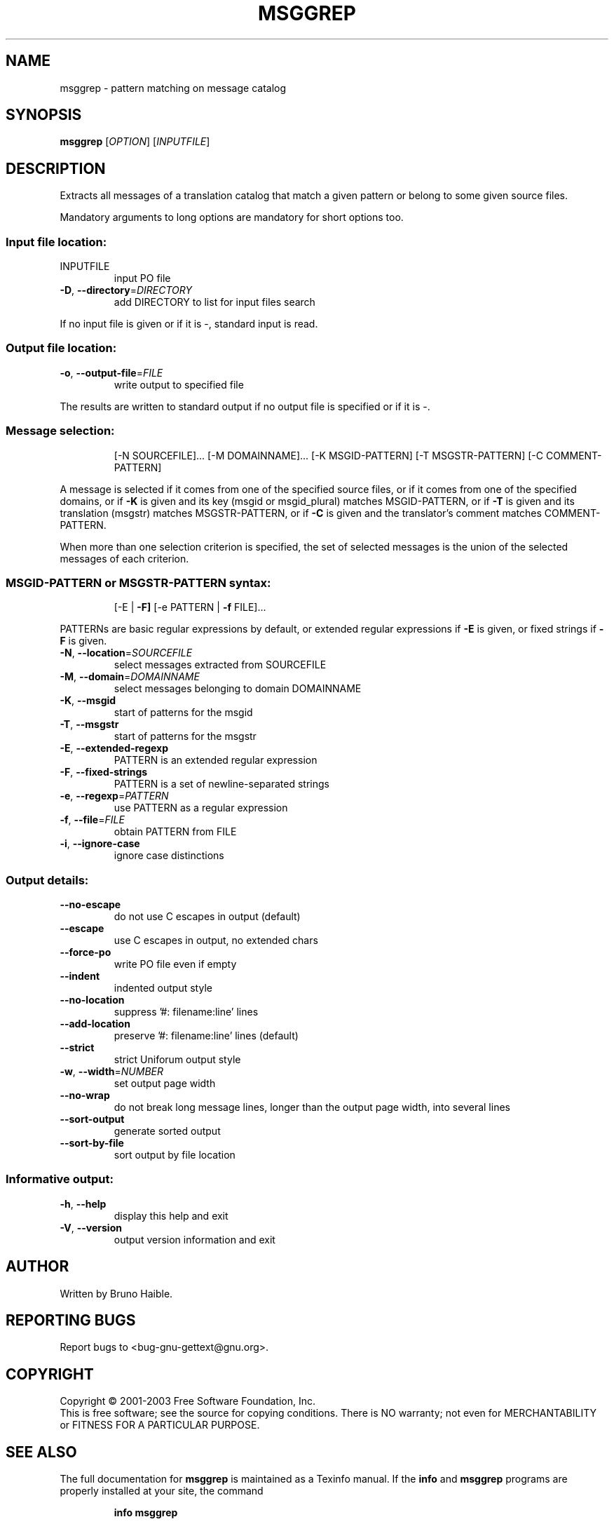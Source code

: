 .\" DO NOT MODIFY THIS FILE!  It was generated by help2man 1.24.
.TH MSGGREP "1" "February 2003" "GNU gettext-tools 0.12-pre1" GNU
.SH NAME
msggrep \- pattern matching on message catalog
.SH SYNOPSIS
.B msggrep
[\fIOPTION\fR] [\fIINPUTFILE\fR]
.SH DESCRIPTION
.\" Add any additional description here
.PP
Extracts all messages of a translation catalog that match a given pattern
or belong to some given source files.
.PP
Mandatory arguments to long options are mandatory for short options too.
.SS "Input file location:"
.TP
INPUTFILE
input PO file
.TP
\fB\-D\fR, \fB\-\-directory\fR=\fIDIRECTORY\fR
add DIRECTORY to list for input files search
.PP
If no input file is given or if it is -, standard input is read.
.SS "Output file location:"
.TP
\fB\-o\fR, \fB\-\-output\-file\fR=\fIFILE\fR
write output to specified file
.PP
The results are written to standard output if no output file is specified
or if it is -.
.SS "Message selection:"
.IP
[-N SOURCEFILE]... [-M DOMAINNAME]...
[-K MSGID-PATTERN] [-T MSGSTR-PATTERN] [-C COMMENT-PATTERN]
.PP
A message is selected if it comes from one of the specified source files,
or if it comes from one of the specified domains,
or if \fB\-K\fR is given and its key (msgid or msgid_plural) matches MSGID-PATTERN,
or if \fB\-T\fR is given and its translation (msgstr) matches MSGSTR-PATTERN,
or if \fB\-C\fR is given and the translator's comment matches COMMENT-PATTERN.
.PP
When more than one selection criterion is specified, the set of selected
messages is the union of the selected messages of each criterion.
.SS "MSGID-PATTERN or MSGSTR-PATTERN syntax:"
.IP
[-E | \fB\-F]\fR [-e PATTERN | \fB\-f\fR FILE]...
.PP
PATTERNs are basic regular expressions by default, or extended regular
expressions if \fB\-E\fR is given, or fixed strings if \fB\-F\fR is given.
.TP
\fB\-N\fR, \fB\-\-location\fR=\fISOURCEFILE\fR
select messages extracted from SOURCEFILE
.TP
\fB\-M\fR, \fB\-\-domain\fR=\fIDOMAINNAME\fR
select messages belonging to domain DOMAINNAME
.TP
\fB\-K\fR, \fB\-\-msgid\fR
start of patterns for the msgid
.TP
\fB\-T\fR, \fB\-\-msgstr\fR
start of patterns for the msgstr
.TP
\fB\-E\fR, \fB\-\-extended\-regexp\fR
PATTERN is an extended regular expression
.TP
\fB\-F\fR, \fB\-\-fixed\-strings\fR
PATTERN is a set of newline-separated strings
.TP
\fB\-e\fR, \fB\-\-regexp\fR=\fIPATTERN\fR
use PATTERN as a regular expression
.TP
\fB\-f\fR, \fB\-\-file\fR=\fIFILE\fR
obtain PATTERN from FILE
.TP
\fB\-i\fR, \fB\-\-ignore\-case\fR
ignore case distinctions
.SS "Output details:"
.TP
\fB\-\-no\-escape\fR
do not use C escapes in output (default)
.TP
\fB\-\-escape\fR
use C escapes in output, no extended chars
.TP
\fB\-\-force\-po\fR
write PO file even if empty
.TP
\fB\-\-indent\fR
indented output style
.TP
\fB\-\-no\-location\fR
suppress '#: filename:line' lines
.TP
\fB\-\-add\-location\fR
preserve '#: filename:line' lines (default)
.TP
\fB\-\-strict\fR
strict Uniforum output style
.TP
\fB\-w\fR, \fB\-\-width\fR=\fINUMBER\fR
set output page width
.TP
\fB\-\-no\-wrap\fR
do not break long message lines, longer than
the output page width, into several lines
.TP
\fB\-\-sort\-output\fR
generate sorted output
.TP
\fB\-\-sort\-by\-file\fR
sort output by file location
.SS "Informative output:"
.TP
\fB\-h\fR, \fB\-\-help\fR
display this help and exit
.TP
\fB\-V\fR, \fB\-\-version\fR
output version information and exit
.SH AUTHOR
Written by Bruno Haible.
.SH "REPORTING BUGS"
Report bugs to <bug-gnu-gettext@gnu.org>.
.SH COPYRIGHT
Copyright \(co 2001-2003 Free Software Foundation, Inc.
.br
This is free software; see the source for copying conditions.  There is NO
warranty; not even for MERCHANTABILITY or FITNESS FOR A PARTICULAR PURPOSE.
.SH "SEE ALSO"
The full documentation for
.B msggrep
is maintained as a Texinfo manual.  If the
.B info
and
.B msggrep
programs are properly installed at your site, the command
.IP
.B info msggrep
.PP
should give you access to the complete manual.
